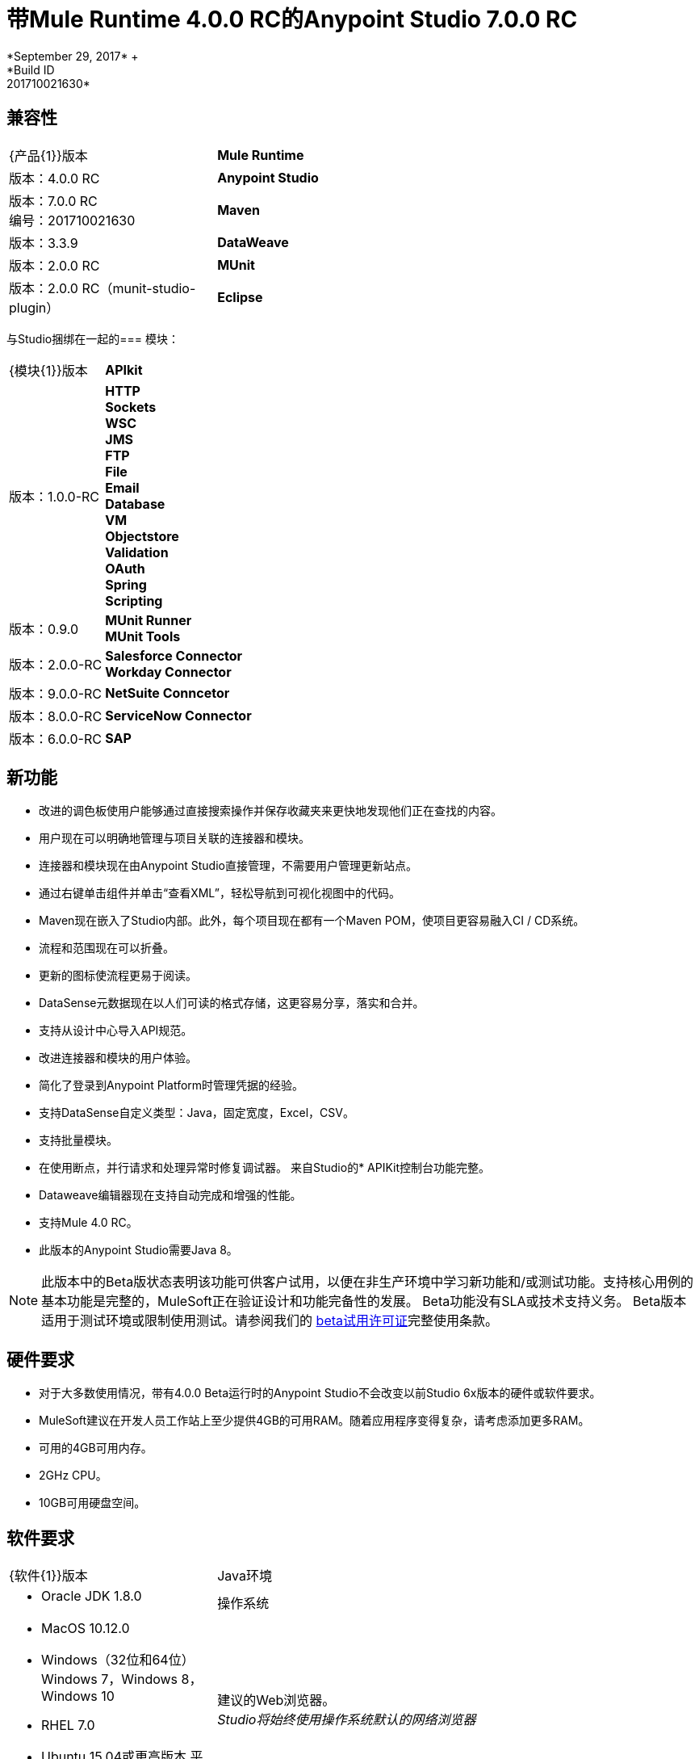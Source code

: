 = 带Mule Runtime 4.0.0 RC的Anypoint Studio 7.0.0 RC
*September 29, 2017* +
*Build ID: 201710021630*

== 兼容性

[cols="30a,70a"]
|===
|  {产品{1}}版本
|  *Mule Runtime*
| 版本：4.0.0 RC

| *Anypoint Studio*
|版本：7.0.0 RC +
编号：201710021630

| *Maven*
|版本：3.3.9

| *DataWeave* +
|版本：2.0.0 RC

| *MUnit* +
|版本：2.0.0 RC（munit-studio-plugin）

| *Eclipse* +
|版本：4.6.2

|===

与Studio捆绑在一起的=== 模块：

[cols="30a,70a"]
|===
|  {模块{1}}版本
|  *APIkit*
| 版本：1.0.0-RC

| *HTTP* +
*Sockets* +
*WSC* +
*JMS* +
*FTP* +
*File* +
*Email* +
*Database* +
*VM* +
*Objectstore* +
*Validation* +
*OAuth* +
*Spring* +
*Scripting*
|版本：0.9.0


|  *MUnit Runner* +
*MUnit Tools*
| 版本：2.0.0-RC

| *Salesforce Connector* +
*Workday Connector*
|版本：9.0.0-RC

| *NetSuite Conncetor* +
|版本：8.0.0-RC

| *ServiceNow Connector* +
|版本：6.0.0-RC

| *SAP* +
|版本：4.0.0-RC

|===

== 新功能

* 改进的调色板使用户能够通过直接搜索操作并保存收藏夹来更快地发现他们正在查找的内容。
* 用户现在可以明确地管理与项目关联的连接器和模块。
* 连接器和模块现在由Anypoint Studio直接管理，不需要用户管理更新站点。
* 通过右键单击组件并单击“查看XML”，轻松导航到可视化视图中的代码。
*  Maven现在嵌入了Studio内部。此外，每个项目现在都有一个Maven POM，使项目更容易融入CI / CD系统。
* 流程和范围现在可以折叠。
* 更新的图标使流程更易于阅读。
*  DataSense元数据现在以人们可读的格式存储，这更容易分享，落实和合并。
* 支持从设计中心导入API规范。
* 改进连接器和模块的用户体验。
* 简化了登录到Anypoint Platform时管理凭据的经验。
* 支持DataSense自定义类型：Java，固定宽度，Excel，CSV。
* 支持批量模块。
* 在使用断点，并行请求和处理异常时修复调试器。
来自Studio的*  APIKit控制台功能完整。
*  Dataweave编辑器现在支持自动完成和增强的性能。
* 支持Mule 4.0 RC。
* 此版本的Anypoint Studio需要Java 8。

[NOTE]
--
此版本中的Beta版状态表明该功能可供客户试用，以便在非生产环境中学习新功能和/或测试功能。支持核心用例的基本功能是完整的，MuleSoft正在验证设计和功能完备性的发展。 Beta功能没有SLA或技术支持义务。 Beta版本适用于测试环境或限制使用测试。请参阅我们的 link:https://www.mulesoft.com/legal/product-trial-commercialfree-licenses[beta试用许可证]完整使用条款。
--

== 硬件要求

* 对于大多数使用情况，带有4.0.0 Beta运行时的Anypoint Studio不会改变以前Studio 6x版本的硬件或软件要求。
*  MuleSoft建议在开发人员工作站上至少提供4GB的可用RAM。随着应用程序变得复杂，请考虑添加更多RAM。

* 可用的4GB可用内存。
*  2GHz CPU。
*  10GB可用硬盘空间。

== 软件要求

[cols="30a,70a"]
|===
|  {软件{1}}版本
| Java环境
|  * Oracle JDK 1.8.0
|操作系统 | * MacOS 10.12.0 +
*  Windows（32位和64位）Windows 7，Windows 8，Windows 10 +
*  RHEL 7.0 +
*  Ubuntu 15.04或更高版本
平台提供的|建议的Web浏览器。 +
_Studio将始终使用操作系统默认的网络浏览器_  |  * Windows：+
**  Microsoft Edge 25.0 +
**  Internet Explorer 11 +
*  Linux +
**  Mozilla Firefox 51.0.1 +
*  OS X +
**  Safari 10.1
| 的Maven
|  Studio自带捆绑的Maven 3.3.9，但您可以在外部使用版本：3.3.3或您自己的3.3.9
|===

[NOTE]
--
如果您在Windows操作系统上运行McAfee VirusScan，基于Eclipse的Anypoint Studio可能会对性能产生负面影响。 McAfee提出了以下补救措施 link:https://kc.mcafee.com/corporate/index?page=content&id=KB58727[选项]。
--

== 已知问题

{0}} [MULE-11258]  -  DataWeave：阅读器属性只能在脚本中使用输入指令进行配置，而不能通过UI进行配置，因此需要读取任何平面文件格式（平面文件，固定宽度， CSV）
*  [STUDIO-9901 MULE-1359]  - 不支持定义属性文件的变量
*  [STUDIO-959]  -  DataSense不适用于Studio附带的连接器
*  [STUDIO-9845]  -  DataSense：模式定义中的导入文件不会在项目内复制
*  [STUDIO-935]  -  DataSense：元数据：带有导入的json模式不起作用，除非它们具有完整路径
*  [MULE-12734]  - 某些扩展在执行测试连接时返回误报
*  [STUDIO-9916]  - 使用对象作为数据库配置的数据源时，不支持元数据传播
*  [STUDIO-9436]  - 元数据：不能从包含CDATA的样本中创建XML类型
*  [STUDIO-954]  - 如果在解析依赖项时更新了pom，则不会正确刷新依赖项。
*  APIKit，Munit和Batch不支持元数据。
*  [STUDIO-996]  - 使用SMART Connector Studio调试流程时，将在操作流程中的消息处理器中停止
*  [STUDIO-9591]  -  Data Sense不适用于Studio附带的连接器。
{0}} Studio 7中尚不支持Studio 6.x中的一些现有功能：域，自定义策略，API同步，Anypoint私有云，网关运行时连接。
* 为了能够将使用运行时4.0.0的项目部署到Cloudhub中，您需要在您的Anypoint Platform用户中具有某些权限，以便在部署它时查看运行时4.0.0。
* 在将应用程序部署到Anypoint Platform时，Anypoint Studio使用您配置的默认浏览器来显示Web内容，例如Exchange和Runtime Manager UI。如果您的默认Internet浏览器未正确显示此内容，则可以将Anypoint Studio配置为使用Mozilla / XULRunner运行时环境作为Web UI的基础渲染器。请参阅 link:/anypoint-studio/v/7/faq-default-browser-config[docs围绕这个话题]了解更多信息。
*  [STUDIO-9684]  - 使用XulRunner打开Exchange后，菜单项变灰
*  [MULE-11437]  -  Mule模块需要提供图标，今天许多模块都具有通用图标。
*  [MULE-12859]  - 当提供的示例具有名称空间时，XML元数据不能正确生成。
*  [STUDIO-938]  - 必需属性在Choice表达式中使用双引号写入时出现验证错误。
*  [STUDIO-970]  - 调试器：调试时显示有效载荷，但没有通知给用户或查看剩余有效载荷的方式
*  [STUDIO-990]  -  Studio以Java 8启动但尝试使用Java 7启动Tooling实例时的问题
*  [STUDIO-914]  - 正在运行的应用程序"Pom.xml"在更改依赖关系时未更新。
*  [STUDIO-871]  - 具有快照版本的Mule插件应始终重新生成。
*  [STUDIO-995]  - 未在“HTTP请求”上设置配置时发生元数据传播错误。

== 迁移指南

Studio 7只支持Mule 4项目。项目的结构，导出格式，xml和脚本语言都不同。对于测试版，用户必须手动将Mule 3项目移植到Mule 4，然后才能在Studio 7中使用它。请参阅Mule移植指南以获取更多信息。


适用于Anypoint Studio的==  JIRA票单

=== 超级

*  [STUDIO-8626]  - 平台登录
*  [STUDIO-9091]  - 生成的编辑（阶段2）
*  [STUDIO-9092]  - 调色板重新设计（阶段2）
*  [STUDIO-9099]  -  Mule 4个元素（阶段2）
*  [STUDIO-9224]  - 连接和数据感知（阶段2）
*  [STUDIO-9238]  -  Maven支持（阶段2）
*  [STUDIO-9393]  -  DW支持（阶段2）
*  [STUDIO-9574]  -  Exchange 2.0集成（阶段2）
*  [STUDIO-9575]  - 单元集成（阶段2）
*  [STUDIO-9631]  -  Debugger Studio 7（阶段2）

=== 任务

*  [STUDIO-8022]  - 更新字帖自定义元数据以使用新的元数据模型
*  [STUDIO-8023]  - 更新平面文件自定义元数据以使用新的元数据模型
*  [STUDIO-8357]  - 在Studio 7中合并Excel支持
*  [STUDIO-8428]  - 当我们有一个工作版本时，审查mule 4的批量支持
*  [STUDIO-8432]  - 检查mule 4的Web服务使用者时可用
*  [STUDIO-8433]  - 查看mule 4的数据库连接器
*  [STUDIO-8673]  - 调试时可以编辑消息。
*  [STUDIO-8762]  - 回顾我们如何从settings.xml加载存储库
*  [STUDIO-8767]  - 根据Mule 4架构更改更新Studio元素
*  [STUDIO-8780]  - 删除不再支持的传输
*  [STUDIO-8781]  - 将CXF移动到兼容层
*  [STUDIO-8782]  - 删除所有传输和端点元数据解析器代码
*  [STUDIO-8919]  - 将所有过滤器移至兼容层
*  [STUDIO-8928]  - 为Mule 4 APIKit实施APIKit控制台
*  [STUDIO-8973]  - 验证不是MEL的表达式
*  [STUDIO-9181]  - 支持在扩展点中指定依赖版本范围，以自定义自动生成的编辑器
*  [STUDIO-9281]  - 从Mule Expression弹出删除MEL语法字符
*  [STUDIO-9370]  - 添加模块 -  UX改进
*  [STUDIO-9509]  - 删除转换为mule项目功能（或修复）
*  [STUDIO-9538]  - 从XML自动完成中移除所有评估者，并仅保留MEL
*  [STUDIO-9543]  - 从新文件菜单中删除新的YAML和XML策略文件
*  [STUDIO-9551]  - 在项目上下文菜单中启用添加Maven依赖关系选项
*  [STUDIO-9556]  - 将mule-application.json移植到mule-artifact.json
*  [STUDIO-9595]  -  BETA.4后将Studio mule依赖项移至SNAPSHOT依赖项
*  [STUDIO-9607]  - 添加对Mule 4 <import>元素的支持
*  [STUDIO-9608]  - 添加对简单对象实例化（<object />）的支持
*  [STUDIO-9613]  -  DataSense：基于Java类创建POJO自定义类型
*  [STUDIO-9614]  -  DataSense：添加支持来创建Excel自定义类型
*  [STUDIO-9615]  - 为HTTP侦听器生成自动编辑器
*  [STUDIO-9616]  -  DataSense：添加平面文件自定义类型支持
*  [STUDIO-9617]  -  DataSense：添加固定宽度支持
*  [STUDIO-9618]  -  DataSense：添加Copybook自定义类型支持
*  [STUDIO-9627]  - 更新测试以从Studio 7中删除Mule-commons
*  [STUDIO-9630]  -  [调试器]添加对游标流提供程序的支持
*  [STUDIO-9635]  - 在Studio中迁移依赖关系解析以使用mule-maven-client
*  [STUDIO-9646]  -  [Debugger]添加对Cursor Iterator提供者的支持
*  [STUDIO-9647]  - 管理模块：增强在全球元素UX中添加模块体验
*  [STUDIO-9655]  - 分析：调整后端在Studio 7中工作并添加指标
*  [STUDIO-9662]  - 添加foreach目标属性
*  [STUDIO-9663]  - 为分散聚集中的maxConcurrency添加目标属性并进行并行化
*  [STUDIO-9664]  - 将<route>添加到Mule 4中的所有路由器
*  [STUDIO-9665]  - 支持多功能处理器
*  [STUDIO-9672]  - 调用APIKit Archetype和Scaffolder时发送带有运行时版本的后缀
*  [STUDIO-9687]  - 替换'模块'的'extension'或'connector'
*  [STUDIO-9688]  - 在调色板和调色板搜索中更新'添加模块'动作
*  [STUDIO-9689]  - 将设置变量，set-payload，remove-payload添加到Studio 7
*  [STUDIO-9690]  - 将脚本组件添加到Studio 7
*  [STUDIO-9692]  - 在“管理模块和搜索”中显示每个模块的发布者信息
*  [STUDIO-9693]  - 在管理模块中替换模块详细信息区域
*  [STUDIO-9702]  -  DW：将验证移至运行时工具客户端
*  [STUDIO-9728]  - 查看HTTP更改并更新自定义编辑器
*  [STUDIO-9734]  - 无法在Anypoint Studio中的项目中搭建raml文件
*  [STUDIO-9751]  - 将'mule-artifact.json'中的'maven'类加载器模型重命名为'mule'
*  [STUDIO-9772]  -  DWEL：将'变量'标识符更改为'vars'
*  [STUDIO-9775]  - 根据骡子更改更新重新连接元素和参考
*  [STUDIO-9788]  - 删除处理器链，分离器，聚合器和响应范围。
*  [STUDIO-9789]  - 将Studio依赖关系更新到rc.darkseid
*  [STUDIO-9796]  - 验证Excel对自定义类型的支持
*  [STUDIO-9808]  - 更新Studio依赖关系到rc.snaphot
*  [STUDIO-9809]  - 删除Anypoint Studio首选项页面中的弃用选项
*  [STUDIO-9810]  - 添加对配置属性全局元素的支持
*  [STUDIO-9817]  -  DataWeave自动完成：在编写表达式时将引号更改为单引号
*  [STUDIO-9952]  - 删除不再存在的批量组件
*  [STUDIO-9974]  - 集成7.0 RC的开箱即用连接器
*  [STUDIO-9975]  - 禁用自动globalRef组合选择
*  [STUDIO-9980]  - 使Studio 7 RC使用Mule 4.0.0 RC版本
*  [STUDIO-9984]  - 为Studio 7 RC做一次尝试

=== 增强请求

*  [STUDIO-8325]  - 编辑文件目录应打开文件浏览器
*  [STUDIO-8555]  - 提高性能以计算DWEL的完成提案
*  [STUDIO-8563]  - 添加对VM模块的支持
*  [STUDIO-8566]  - 添加对SDK Mule模块变压器的支持
*  [STUDIO-8576]  - 添加对SDK VM Module的支持
*  [STUDIO-8589]  - 在缺失/格式错误时禁用所有依赖于pom文件的功能
*  [STUDIO-8825]  - 改进本地模块管理
*  [STUDIO-8862]  - 使用轮询API在计划程序中启动/停止
*  [STUDIO-8877]  - 迁移Studio调试器以使用拦截API
*  [STUDIO-8941]  -  Mule ESB Runtime M6的pom.xml模板
*  [STUDIO-8969]  - 为Mule 4实施批处理
*  [STUDIO-9057]  - 创建获取用户和全局Maven设置文件的方法
*  [STUDIO-9391]  - 改进从设计中心导入用户体验
*  [STUDIO-9489]  - 在MuleConfigurationUtils中添加方法以创建临时配置，利用文件位置
*  [STUDIO-9580]  - 对于可选的元素，使用复选框而不是组合框
*  [STUDIO-9597]  - 提供获取调试器版本的方法
*  [STUDIO-9605]  - 将Mule 3.x元素移动到兼容层
*  [STUDIO-9606]  - 删除Mule 3.x元素
*  [STUDIO-9645]  - 生成的编辑器：改进用于版本字典类型的UX
*  [STUDIO-9729]  - 调试器：通知用户它们显示的有效载荷（可能）被截断。
*  [STUDIO-9738]  - 当pom.xml无效时禁用添加模块功能
*  [STUDIO-9739]  - 当pom.xml无效时禁用运行/调试选项
*  [STUDIO-9740]  - 当pom.xml无效时禁用部署到CH功能
*  [STUDIO-9741]  - 当pom.xml无效时禁用发布到Exchange功能
*  [STUDIO-9745]  - 当pom.xml无效时禁用添加Maven Dependency功能
*  [STUDIO-9746]  - 当pom.xml无效时禁用项目导出功能
*  [STUDIO-9748]  - 当pom.xml无效时禁用管理模块功能
*  [STUDIO-9759]  -  [发布到Exchange]避免将SNAPSHOT版本发布到Exchange

== 支援

* 访问 link:http://forums.mulesoft.com/[MuleSoft的论坛]提出问题，并从Mule广泛的用户社区获得帮助。
* 访问MuleSoft的专家支持团队 link:https://www.mulesoft.com/support-and-services/mule-esb-support-license-subscription[订阅Mule ESB Enterprise]并登录MuleSoft的 link:http://www.mulesoft.com/support-login[客户门户]。
